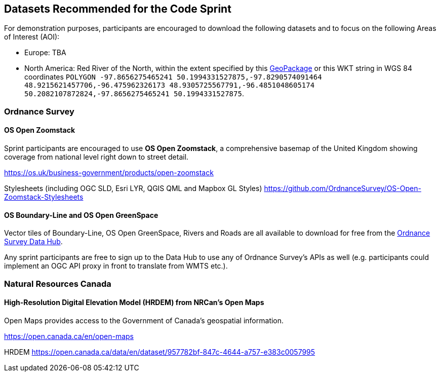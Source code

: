 == Datasets Recommended for the Code Sprint

For demonstration purposes, participants are encouraged to download the following datasets and to focus on the following Areas of Interest (AOI):

* Europe: TBA
* North America: Red River of the North, within the extent specified by this https://github.com/opengeospatial/ogcapi-code-sprint-2021-05/blob/main/RedRiverExtent.gpkg[GeoPackage] or this WKT string in WGS 84 coordinates `POLYGON ((-97.8656275465241 50.1994331527875,-97.8290574091464 48.9215621457706,-96.475962326173 48.9305725567791,-96.4851048605174 50.2082107872824,-97.8656275465241 50.1994331527875))`.

=== Ordnance Survey

==== OS Open Zoomstack

Sprint participants are encouraged to use *OS Open Zoomstack*, a comprehensive basemap of the United Kingdom showing coverage from national level right down to street detail.

https://os.uk/business-government/products/open-zoomstack

Stylesheets (including OGC SLD, Esri LYR, QGIS QML and Mapbox GL Styles) https://github.com/OrdnanceSurvey/OS-Open-Zoomstack-Stylesheets

==== OS Boundary-Line and OS Open GreenSpace

Vector tiles of Boundary-Line, OS Open GreenSpace, Rivers and Roads are all available to download for free from the https://osdatahub.os.uk[Ordnance Survey Data Hub].

Any sprint participants are free to sign up to the Data Hub to use any of Ordnance Survey's APIs as well (e.g. participants could implement an OGC API proxy in front to translate from WMTS etc.).


=== Natural Resources Canada

==== High-Resolution Digital Elevation Model (HRDEM) from NRCan's Open Maps

Open Maps provides access to the Government of Canada’s geospatial information.

https://open.canada.ca/en/open-maps

HRDEM https://open.canada.ca/data/en/dataset/957782bf-847c-4644-a757-e383c0057995
